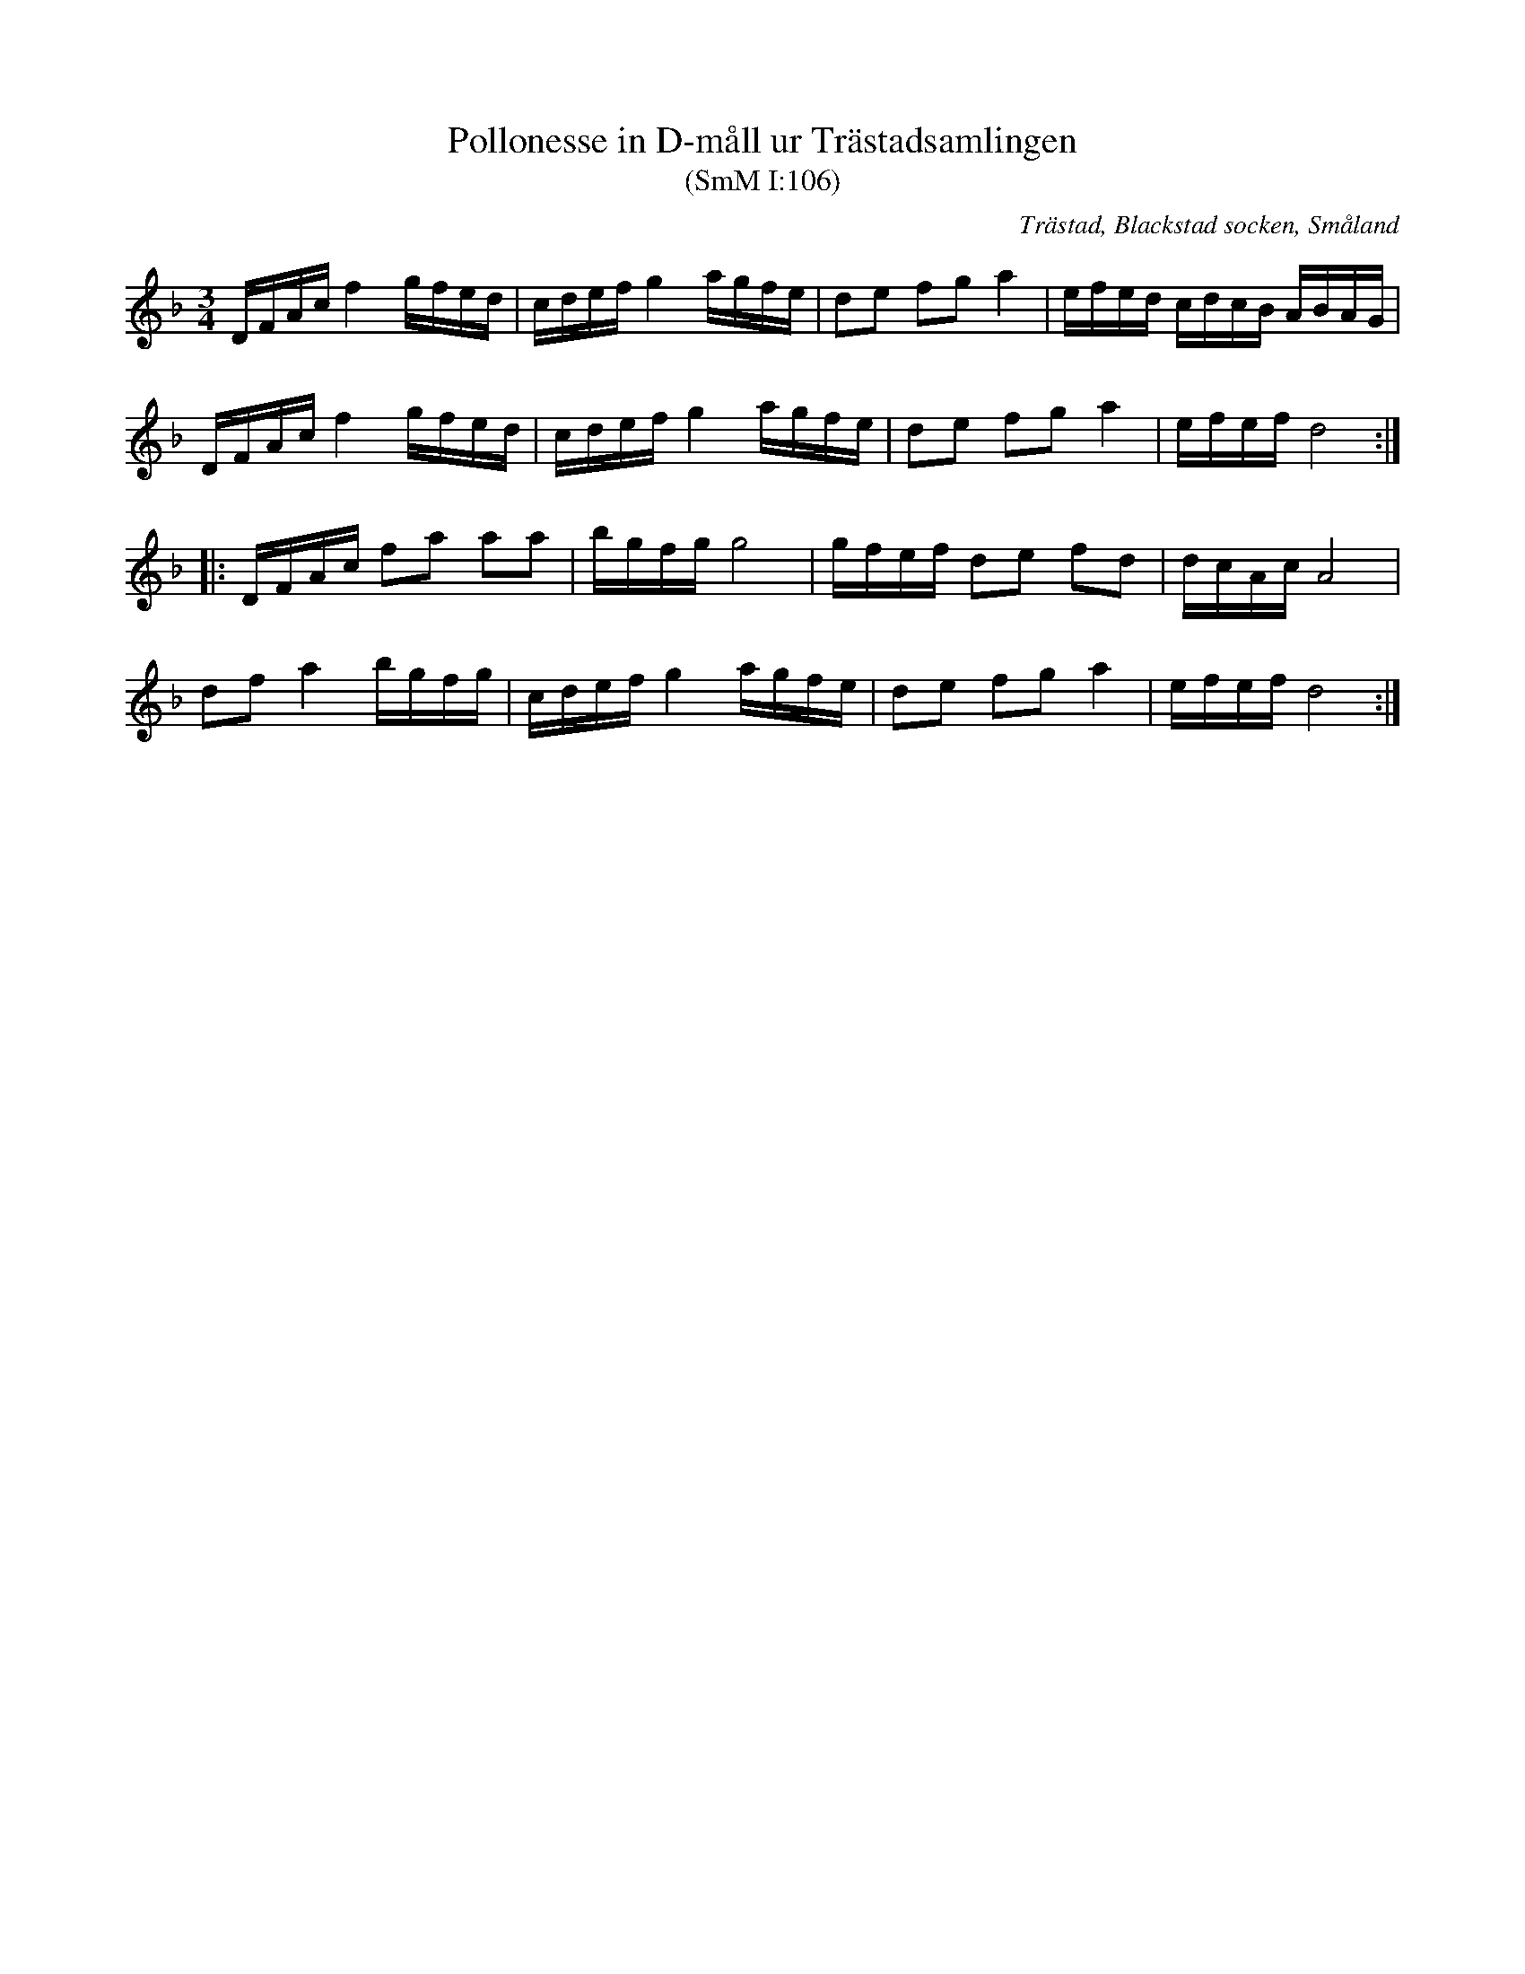%%abc-charset utf-8

X:106
T:Pollonesse in D-måll ur Trästadsamlingen
T:(SmM I:106)
R:Polska
R:Slängpolska
O:Trästad, Blackstad socken, Småland
B:Trästadsamlingen
B:Småländsk Musiktradition
N:ca 1750
M:3/4
L:1/16
K:Dm
DFAc f4 gfed|cdef g4 agfe|d2e2 f2g2 a4|efed cdcB ABAG|
DFAc f4 gfed|cdef g4 agfe|d2e2 f2g2 a4|efef d8:|
|:DFAc f2a2 a2a2|bgfg g8|gfef d2e2 f2d2|dcAc A8|
d2f2 a4 bgfg|cdef g4 agfe|d2e2 f2g2 a4|efef d8:|

